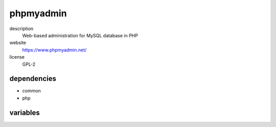 phpmyadmin
==========

description
  Web-based administration for MySQL database in PHP

website
  https://www.phpmyadmin.net/

license
  GPL-2

dependencies
------------

- common
- php

variables
---------

.. code-block:: json
   'phpmyadminConfig' {
    // required: yes
    // description: random token for blowfish crypto
    'blowfish': '<string>',
    // required: yes
    // description: mysql hoststring
    'host': '<string>',
   }
